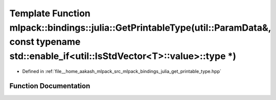 .. _exhale_function_namespacemlpack_1_1bindings_1_1julia_1a066749e4c5fc0f4ca6f3fc3332edff63:

Template Function mlpack::bindings::julia::GetPrintableType(util::ParamData&, const typename std::enable_if<util::IsStdVector<T>::value>::type \*)
==================================================================================================================================================

- Defined in :ref:`file__home_aakash_mlpack_src_mlpack_bindings_julia_get_printable_type.hpp`


Function Documentation
----------------------


.. doxygenfunction:: mlpack::bindings::julia::GetPrintableType(util::ParamData&, const typename std::enable_if<util::IsStdVector<T>::value>::type *)
